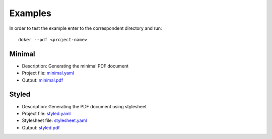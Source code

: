 Examples
========

In order to test the example enter to the correspondent directory and run::

  doker --pdf <project-name>

Minimal
-------

* Description: Generating the minimal PDF document
* Project file: `minimal.yaml <minimal/minimal.yaml>`__
* Output: `minimal.pdf <minimal/minimal.pdf>`__

Styled
-------

* Description: Generating the PDF document using stylesheet
* Project file: `styled.yaml <styled/styled.yaml>`__
* Stylesheet file: `stylesheet.yaml <styled/stylesheet.yaml>`__
* Output: `styled.pdf <styled/styled.pdf>`__
